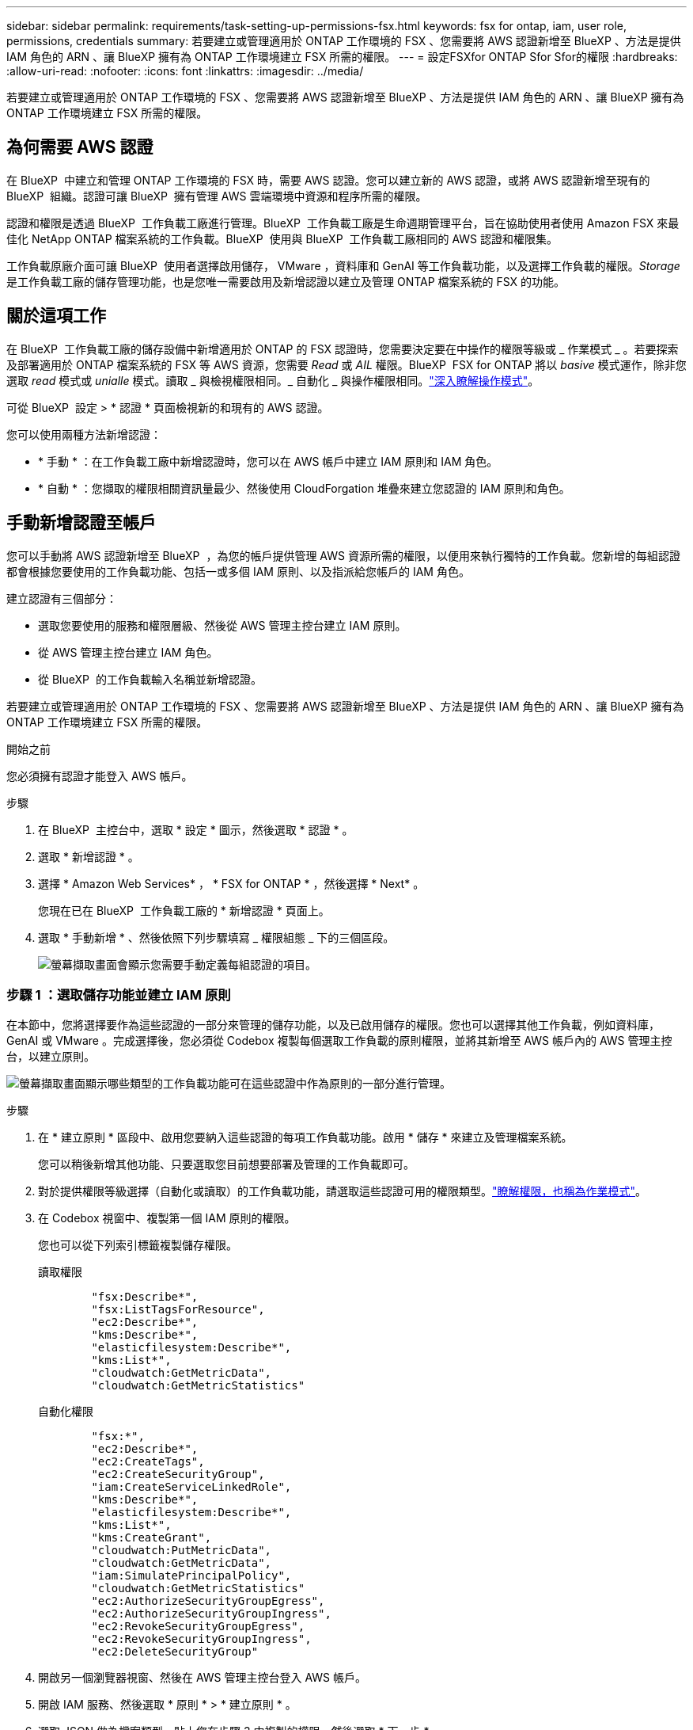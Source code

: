 ---
sidebar: sidebar 
permalink: requirements/task-setting-up-permissions-fsx.html 
keywords: fsx for ontap, iam, user role, permissions, credentials 
summary: 若要建立或管理適用於 ONTAP 工作環境的 FSX 、您需要將 AWS 認證新增至 BlueXP 、方法是提供 IAM 角色的 ARN 、讓 BlueXP 擁有為 ONTAP 工作環境建立 FSX 所需的權限。 
---
= 設定FSXfor ONTAP Sfor Sfor的權限
:hardbreaks:
:allow-uri-read: 
:nofooter: 
:icons: font
:linkattrs: 
:imagesdir: ../media/


[role="lead"]
若要建立或管理適用於 ONTAP 工作環境的 FSX 、您需要將 AWS 認證新增至 BlueXP 、方法是提供 IAM 角色的 ARN 、讓 BlueXP 擁有為 ONTAP 工作環境建立 FSX 所需的權限。



== 為何需要 AWS 認證

在 BlueXP  中建立和管理 ONTAP 工作環境的 FSX 時，需要 AWS 認證。您可以建立新的 AWS 認證，或將 AWS 認證新增至現有的 BlueXP  組織。認證可讓 BlueXP  擁有管理 AWS 雲端環境中資源和程序所需的權限。

認證和權限是透過 BlueXP  工作負載工廠進行管理。BlueXP  工作負載工廠是生命週期管理平台，旨在協助使用者使用 Amazon FSX 來最佳化 NetApp ONTAP 檔案系統的工作負載。BlueXP  使用與 BlueXP  工作負載工廠相同的 AWS 認證和權限集。

工作負載原廠介面可讓 BlueXP  使用者選擇啟用儲存， VMware ，資料庫和 GenAI 等工作負載功能，以及選擇工作負載的權限。_Storage_ 是工作負載工廠的儲存管理功能，也是您唯一需要啟用及新增認證以建立及管理 ONTAP 檔案系統的 FSX 的功能。



== 關於這項工作

在 BlueXP  工作負載工廠的儲存設備中新增適用於 ONTAP 的 FSX 認證時，您需要決定要在中操作的權限等級或 _ 作業模式 _ 。若要探索及部署適用於 ONTAP 檔案系統的 FSX 等 AWS 資源，您需要 _Read_ 或 _AIL_ 權限。BlueXP  FSX for ONTAP 將以 _basive_ 模式運作，除非您選取 _read_ 模式或 _unialle_ 模式。讀取 _ 與檢視權限相同。_ 自動化 _ 與操作權限相同。link:https://docs.netapp.com/us-en/workload-setup-admin/operational-modes.html["深入瞭解操作模式"]。

可從 BlueXP  設定 > * 認證 * 頁面檢視新的和現有的 AWS 認證。

您可以使用兩種方法新增認證：

* * 手動 * ：在工作負載工廠中新增認證時，您可以在 AWS 帳戶中建立 IAM 原則和 IAM 角色。
* * 自動 * ：您擷取的權限相關資訊量最少、然後使用 CloudForgation 堆疊來建立您認證的 IAM 原則和角色。




== 手動新增認證至帳戶

您可以手動將 AWS 認證新增至 BlueXP  ，為您的帳戶提供管理 AWS 資源所需的權限，以便用來執行獨特的工作負載。您新增的每組認證都會根據您要使用的工作負載功能、包括一或多個 IAM 原則、以及指派給您帳戶的 IAM 角色。

建立認證有三個部分：

* 選取您要使用的服務和權限層級、然後從 AWS 管理主控台建立 IAM 原則。
* 從 AWS 管理主控台建立 IAM 角色。
* 從 BlueXP  的工作負載輸入名稱並新增認證。


若要建立或管理適用於 ONTAP 工作環境的 FSX 、您需要將 AWS 認證新增至 BlueXP 、方法是提供 IAM 角色的 ARN 、讓 BlueXP 擁有為 ONTAP 工作環境建立 FSX 所需的權限。

.開始之前
您必須擁有認證才能登入 AWS 帳戶。

.步驟
. 在 BlueXP  主控台中，選取 * 設定 * 圖示，然後選取 * 認證 * 。
. 選取 * 新增認證 * 。
. 選擇 * Amazon Web Services* ， * FSX for ONTAP * ，然後選擇 * Next* 。
+
您現在已在 BlueXP  工作負載工廠的 * 新增認證 * 頁面上。

. 選取 * 手動新增 * 、然後依照下列步驟填寫 _ 權限組態 _ 下的三個區段。
+
image:screenshot-add-credentials-manually.png["螢幕擷取畫面會顯示您需要手動定義每組認證的項目。"]





=== 步驟 1 ：選取儲存功能並建立 IAM 原則

在本節中，您將選擇要作為這些認證的一部分來管理的儲存功能，以及已啟用儲存的權限。您也可以選擇其他工作負載，例如資料庫， GenAI 或 VMware 。完成選擇後，您必須從 Codebox 複製每個選取工作負載的原則權限，並將其新增至 AWS 帳戶內的 AWS 管理主控台，以建立原則。

image:screenshot-create-policies-manual.png["螢幕擷取畫面顯示哪些類型的工作負載功能可在這些認證中作為原則的一部分進行管理。"]

.步驟
. 在 * 建立原則 * 區段中、啟用您要納入這些認證的每項工作負載功能。啟用 * 儲存 * 來建立及管理檔案系統。
+
您可以稍後新增其他功能、只要選取您目前想要部署及管理的工作負載即可。

. 對於提供權限等級選擇（自動化或讀取）的工作負載功能，請選取這些認證可用的權限類型。link:https://docs.netapp.com/us-en/workload-setup-admin/operational-modes.html["瞭解權限，也稱為作業模式"^]。
. 在 Codebox 視窗中、複製第一個 IAM 原則的權限。
+
您也可以從下列索引標籤複製儲存權限。

+
[role="tabbed-block"]
====
.讀取權限
--
[source, json]
----
        "fsx:Describe*",
        "fsx:ListTagsForResource",
        "ec2:Describe*",
        "kms:Describe*",
        "elasticfilesystem:Describe*",
        "kms:List*",
        "cloudwatch:GetMetricData",
        "cloudwatch:GetMetricStatistics"
----
--
.自動化權限
--
[source, json]
----
        "fsx:*",
        "ec2:Describe*",
        "ec2:CreateTags",
        "ec2:CreateSecurityGroup",
        "iam:CreateServiceLinkedRole",
        "kms:Describe*",
        "elasticfilesystem:Describe*",
        "kms:List*",
        "kms:CreateGrant",
        "cloudwatch:PutMetricData",
        "cloudwatch:GetMetricData",
        "iam:SimulatePrincipalPolicy",
        "cloudwatch:GetMetricStatistics"
        "ec2:AuthorizeSecurityGroupEgress",
        "ec2:AuthorizeSecurityGroupIngress",
        "ec2:RevokeSecurityGroupEgress",
        "ec2:RevokeSecurityGroupIngress",
        "ec2:DeleteSecurityGroup"
----
--
====
. 開啟另一個瀏覽器視窗、然後在 AWS 管理主控台登入 AWS 帳戶。
. 開啟 IAM 服務、然後選取 * 原則 * > * 建立原則 * 。
. 選取 JSON 做為檔案類型、貼上您在步驟 3 中複製的權限、然後選取 * 下一步 * 。
. 輸入原則名稱、然後選取 * 建立原則 * 。
. 如果您在步驟 1 中選取了多個工作負載功能、請重複這些步驟、為每組工作負載權限建立原則。




=== 步驟 2 ：建立使用原則的 IAM 角色

在本節中、您將設定一個 IAM 角色、由 Workload Factory 假設其中包含您剛建立的權限和原則。

image:screenshot-create-role.png["顯示哪些權限將成為新角色一部分的螢幕擷取畫面。"]

.步驟
. 在 AWS 管理主控台中、選取 * 角色 > 建立角色 * 。
. 在*信任的實體類型*下、選取* AWS帳戶*。
+
.. 選取 * 另一個 AWS 帳戶 * ，然後從 BlueXP  工作負載原廠使用者介面複製並貼上用於 ONTAP 工作負載管理的 FSX 帳戶 ID 。
.. 選取 * 必要的外部 ID* ，然後從 BlueXP  工作負載使用者介面複製並貼上外部 ID 。


. 選擇*下一步*。
. 在權限原則區段中、選擇您先前定義的所有原則、然後選取 * 下一步 * 。
. 輸入角色名稱、然後選取 * 建立角色 * 。
. 複製角色 ARN 。
. 返回 BlueXP  工作負載新增認證頁面，展開 * 建立角色 * 區段，然後將 ARN 貼到 _Role ARN_ 欄位。




=== 步驟 3 ：輸入名稱並新增認證

最後一步是在 BlueXP  工作負載工廠中輸入認證名稱。

.步驟
. 從 BlueXP  工作負載新增認證頁面，展開 * 認證名稱 * 。
. 輸入您要用於這些認證的名稱。
. 選取 * 新增 * 以建立認證。


.結果
您可以在「認證」頁面上建立及檢視認證。您現在可以在建立FSXfor ONTAP the Sfor the Sfor the Sfuse環境時使用認證資料。



== 使用 CloudForgation 將認證新增至帳戶

您可以使用 AWS CloudForgation 堆疊，將 AWS 認證新增至 BlueXP  工作負載，方法是選取您要使用的工作負載功能，然後在 AWS 帳戶中啟動 AWS CloudForgation 堆疊。CloudForgation 將根據您所選的工作負載功能、建立 IAM 原則和 IAM 角色。

.開始之前
* 您必須擁有認證才能登入 AWS 帳戶。
* 使用 CloudForgation 堆疊新增認證時、您必須在 AWS 帳戶中擁有下列權限：
+
[source, json]
----
{
    "Version": "2012-10-17",
    "Statement": [
        {
            "Effect": "Allow",
            "Action": [
                "cloudformation:CreateStack",
                "cloudformation:UpdateStack",
                "cloudformation:DeleteStack",
                "cloudformation:DescribeStacks",
                "cloudformation:DescribeStackEvents",
                "cloudformation:DescribeChangeSet",
                "cloudformation:ExecuteChangeSet",
                "cloudformation:ListStacks",
                "cloudformation:ListStackResources",
                "cloudformation:GetTemplate",
                "cloudformation:ValidateTemplate",
                "lambda:InvokeFunction",
                "iam:PassRole",
                "iam:CreateRole",
                "iam:UpdateAssumeRolePolicy",
                "iam:AttachRolePolicy",
                "iam:CreateServiceLinkedRole"
            ],
            "Resource": "*"
        }
    ]
}
----


.步驟
. 在 BlueXP  主控台中，選取 * 設定 * 圖示，然後選取 * 認證 * 。
. 選取 * 新增認證 * 。
. 選擇 * Amazon Web Services* ， * FSX for ONTAP * ，然後選擇 * Next* 。您現在已在 BlueXP  工作負載工廠的 * 新增認證 * 頁面上。
. 選取 * 透過 AWS CloudForgium* 新增。
+
image:screenshot-add-credentials-cloudformation.png["螢幕擷取畫面會顯示需要定義的項目、然後才能啟動 CloudForgation 以建立認證。"]

. 在 * 建立原則 * 下、啟用您要納入這些認證的每項工作負載功能、並為每個工作負載選擇權限等級。
+
您可以稍後新增其他功能、只要選取您目前想要部署及管理的工作負載即可。

. 在 * 認證名稱 * 下、輸入您要用於這些認證的名稱。
. 從 AWS CloudForgation 新增認證：
+
.. 選取 * 新增 * （或選取 * 重新導向至 CloudForgium* ）、隨即顯示重新導向至 CloudForgation 頁面。
+
image:screenshot-redirect-cloudformation.png["螢幕快照顯示如何建立 CloudForgation 堆疊以新增原則，以及工作負載工廠認證的角色。"]

.. 如果您將單一登入（ SSO ）與 AWS 搭配使用、請先開啟另一個瀏覽器索引標籤、然後登入 AWS 主控台、再選取 * 繼續 * 。
+
您應該登入 ONTAP 檔案系統的 FSX 所在的 AWS 帳戶。

.. 從「重新導向至 CloudForgation 」頁面選取 * 繼續 * 。
.. 在「快速建立堆疊」頁面的「功能」下、選取 * 我瞭解 AWS CloudForgation 可能會建立 IAM 資源 * 。
.. 選取 * 建立堆疊 * 。
.. 返回 BlueXP  工作負載工廠，並從功能表圖示開啟「認證」頁面，以確認新認證正在進行中，或已新增認證。




.結果
您可以在「認證」頁面上建立及檢視認證。您現在可以在建立FSXfor ONTAP the Sfor the Sfor the Sfuse環境時使用認證資料。
